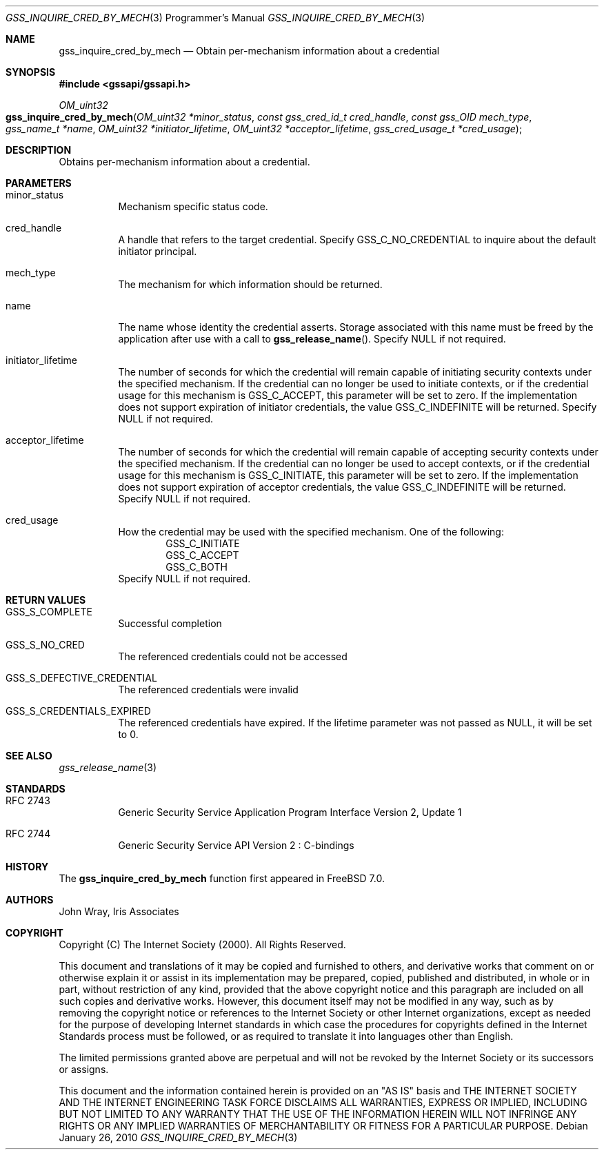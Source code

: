 .\" -*- nroff -*-
.\"
.\" Copyright (c) 2005 Doug Rabson
.\" All rights reserved.
.\"
.\" Redistribution and use in source and binary forms, with or without
.\" modification, are permitted provided that the following conditions
.\" are met:
.\" 1. Redistributions of source code must retain the above copyright
.\"    notice, this list of conditions and the following disclaimer.
.\" 2. Redistributions in binary form must reproduce the above copyright
.\"    notice, this list of conditions and the following disclaimer in the
.\"    documentation and/or other materials provided with the distribution.
.\"
.\" THIS SOFTWARE IS PROVIDED BY THE AUTHOR AND CONTRIBUTORS ``AS IS'' AND
.\" ANY EXPRESS OR IMPLIED WARRANTIES, INCLUDING, BUT NOT LIMITED TO, THE
.\" IMPLIED WARRANTIES OF MERCHANTABILITY AND FITNESS FOR A PARTICULAR PURPOSE
.\" ARE DISCLAIMED.  IN NO EVENT SHALL THE AUTHOR OR CONTRIBUTORS BE LIABLE
.\" FOR ANY DIRECT, INDIRECT, INCIDENTAL, SPECIAL, EXEMPLARY, OR CONSEQUENTIAL
.\" DAMAGES (INCLUDING, BUT NOT LIMITED TO, PROCUREMENT OF SUBSTITUTE GOODS
.\" OR SERVICES; LOSS OF USE, DATA, OR PROFITS; OR BUSINESS INTERRUPTION)
.\" HOWEVER CAUSED AND ON ANY THEORY OF LIABILITY, WHETHER IN CONTRACT, STRICT
.\" LIABILITY, OR TORT (INCLUDING NEGLIGENCE OR OTHERWISE) ARISING IN ANY WAY
.\" OUT OF THE USE OF THIS SOFTWARE, EVEN IF ADVISED OF THE POSSIBILITY OF
.\" SUCH DAMAGE.
.\"
.\"	$FreeBSD: projects/armv6/lib/libgssapi/gss_inquire_cred_by_mech.3 206622 2010-04-14 19:08:06Z uqs $
.\"
.\" The following commands are required for all man pages.
.Dd January 26, 2010
.Dt GSS_INQUIRE_CRED_BY_MECH 3 PRM
.Os
.Sh NAME
.Nm gss_inquire_cred_by_mech
.Nd Obtain per-mechanism information about a credential
.\" This next command is for sections 2 and 3 only.
.\" .Sh LIBRARY
.Sh SYNOPSIS
.In "gssapi/gssapi.h"
.Ft OM_uint32
.Fo gss_inquire_cred_by_mech
.Fa "OM_uint32 *minor_status"
.Fa "const gss_cred_id_t cred_handle"
.Fa "const gss_OID mech_type"
.Fa "gss_name_t *name"
.Fa "OM_uint32 *initiator_lifetime"
.Fa "OM_uint32 *acceptor_lifetime"
.Fa "gss_cred_usage_t *cred_usage"
.Fc
.Sh DESCRIPTION
Obtains per-mechanism information about a credential.
.Sh PARAMETERS
.Bl -tag
.It minor_status
Mechanism specific status code.
.It cred_handle
A handle that refers to the target credential.
Specify
.Dv GSS_C_NO_CREDENTIAL
to inquire about the default initiator principal.
.It mech_type
The mechanism for which information should be returned.
.It name
The name whose identity the credential asserts.
Storage associated with this name must be freed by the application
after use with a call to
.Fn gss_release_name .
Specify
.Dv NULL
if not required.
.It initiator_lifetime
The number of seconds for which the credential will remain capable of
initiating security contexts under the specified mechanism.
If the credential can no longer be used to initiate contexts,
or if the credential usage for this mechanism is
.Dv GSS_C_ACCEPT ,
this parameter will be set to zero.
If the implementation does not support expiration of initiator
credentials,
the value
.Dv GSS_C_INDEFINITE
will be returned.
Specify
.Dv NULL
if not required.
.It acceptor_lifetime
The number of seconds for which the credential will remain capable of
accepting security contexts under the specified mechanism.
If the credential can no longer be used to accept contexts,
or if the credential usage for this mechanism is
.Dv GSS_C_INITIATE ,
this parameter will be set to zero.
If the implementation does not support expiration of acceptor
credentials,
the value
.Dv GSS_C_INDEFINITE
will be returned.
Specify
.Dv NULL
if not required.
.It cred_usage
How the credential may be used with the specified mechanism.
One of the following:
.Bl -item -offset indent -compact
.It
.Dv GSS_C_INITIATE
.It
.Dv GSS_C_ACCEPT
.It
.Dv GSS_C_BOTH
.El
Specify
.Dv NULL
if not required.
.El
.Sh RETURN VALUES
.Bl -tag
.It GSS_S_COMPLETE
Successful completion
.It GSS_S_NO_CRED
The referenced credentials could not be accessed
.It GSS_S_DEFECTIVE_CREDENTIAL
The referenced credentials were invalid
.It GSS_S_CREDENTIALS_EXPIRED
The referenced credentials have expired.
If the lifetime parameter was not passed as
.Dv NULL ,
it will be set to 0.
.El
.Sh SEE ALSO
.Xr gss_release_name 3
.Sh STANDARDS
.Bl -tag
.It RFC 2743
Generic Security Service Application Program Interface Version 2, Update 1
.It RFC 2744
Generic Security Service API Version 2 : C-bindings
.El
.Sh HISTORY
The
.Nm
function first appeared in
.Fx 7.0 .
.Sh AUTHORS
John Wray, Iris Associates
.Sh COPYRIGHT
Copyright (C) The Internet Society (2000).  All Rights Reserved.
.Pp
This document and translations of it may be copied and furnished to
others, and derivative works that comment on or otherwise explain it
or assist in its implementation may be prepared, copied, published
and distributed, in whole or in part, without restriction of any
kind, provided that the above copyright notice and this paragraph are
included on all such copies and derivative works.  However, this
document itself may not be modified in any way, such as by removing
the copyright notice or references to the Internet Society or other
Internet organizations, except as needed for the purpose of
developing Internet standards in which case the procedures for
copyrights defined in the Internet Standards process must be
followed, or as required to translate it into languages other than
English.
.Pp
The limited permissions granted above are perpetual and will not be
revoked by the Internet Society or its successors or assigns.
.Pp
This document and the information contained herein is provided on an
"AS IS" basis and THE INTERNET SOCIETY AND THE INTERNET ENGINEERING
TASK FORCE DISCLAIMS ALL WARRANTIES, EXPRESS OR IMPLIED, INCLUDING
BUT NOT LIMITED TO ANY WARRANTY THAT THE USE OF THE INFORMATION
HEREIN WILL NOT INFRINGE ANY RIGHTS OR ANY IMPLIED WARRANTIES OF
MERCHANTABILITY OR FITNESS FOR A PARTICULAR PURPOSE.
